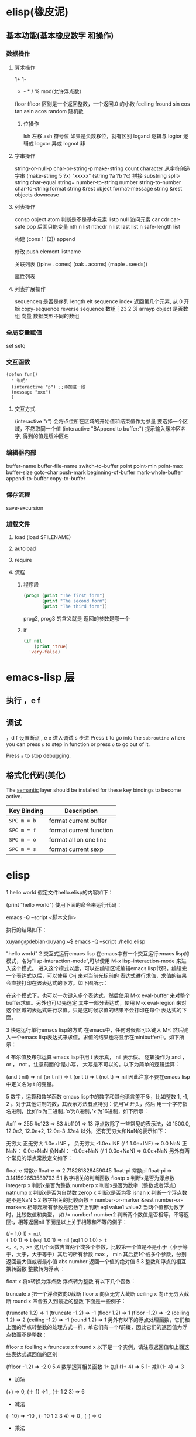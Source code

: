 * elisp(橡皮泥)
** 基本功能(基本橡皮数字 和操作)
*** 数据操作
**** 算术操作
     1+
     1-
     + - * / % mod(允许浮点数）
     floor  ffloor 区别是一个返回整数，一个返回.0 的小数 
     fceiling
     fround
     sin
     cos
     tan
     asin
     acos
     random 随机数
***** 位操作 
      lsh 左移
      ash 符号位  如果是负数移位，就有区别
      logand 逻辑与
      logior 逻辑或
      logxor 异或
      lognot 非
**** 字串操作
  string-or-null-p
  char-or-string-p
  make-string count character  从字符创造字串
  (make-string 5 ?x) "xxxxx"
  (string ?a ?b ?c) 拼接 
  substring
  split-string
  char-equal
  string=
  number-to-string number
  string-to-number
  char-to-string
  format string &rest object
  format-message string &rest objects
  downcase
**** 列表操作
     consp object
     atom  判断是不是基本元素
     listp
     null
     访问元素
  car
  cdr
  car-safe
  pop 后面只能变量
  nth n list
  nthcdr n list 
  last list n   
  safe-length list

  构建
  (cons 1 '(2))
  append

  修改
  push element listname

  关联列表
       ((pine . cones)
        (oak . acorns)
        (maple . seeds))

  属性列表
**** 列表扩展操作
     sequenceq 是否是序列
     length
     elt sequence index  返回第几个元素, 从 0 开始
     copy-sequence
     reverse sequence
     数组 [ 23 2 3]
     arrayp object 是否数组
     向量 数据类型不同的数组
*** 全局变量赋值
    set setq
*** 交互函数
    #+BEGIN_SRC elisp
      (defun fun()
        " 说明"
        (interactive "p") ;;添加这一段
        (message "xxx")
        )  
    #+END_SRC
**** 交互方式
     (interactive "r")  会将点位所在区域的开始值和结束值作为参量 要选择一个区域，不然取同一个值
     (interactive "BAppend to buffer:") 提示输入缓冲区名字, 得到的值是缓冲区名
*** 编辑器内部
    buffer-name
    buffer-file-name
    switch-to-buffer
    point
    point-min
    point-max
    buffer-size
    goto-char 
    push-mark
    beginning-of-buffer
    mark-whole-buffer
    append-to-buffer
    copy-to-buffer
*** 保存流程
    save-excursion
*** 加载文件
***** load (load $FILENAME)
***** autoload
***** require
***** 流程
****** 程序段        
      #+BEGIN_SRC lisp
        (progn (print "The first form")
               (print "The second form")
               (print "The third form"))
      #+END_SRC 
     prog2, prog3 的含义就是 返回的参数是哪一个 
****** if
       #+BEGIN_SRC lisp
         (if nil
             (print 'true)
           'very-false)
    #+END_SRC
* emacs-lisp 层
** 执行 ，e f
** 调试  
，d f 设置断点
,  e e 进入调试
s 步进
 Press ~i~ to go into the =subroutine= where you can press ~s~ to step in
function or press ~o~ to go out of it.

 Press ~a~ to stop debugging.

** 格式化代码(美化)
The [[https://github.com/syl20bnr/spacemacs/blob/develop/layers/%2Bemacs/semantic/README.org][semantic]] layer should be installed for these key bindings to become active.

| Key Binding | Description             |
|-------------+-------------------------|
| ~SPC m = b~ | format current buffer   |
| ~SPC m = f~ | format current function |
| ~SPC m = o~ | format all on one line  |
| ~SPC m = s~ | format current sexp     |

* elisp 
1 hello world
假定文件hello.elisp的内容如下：

(print "hello world")
使用下面的命令来运行代码：

emacs -Q --script <脚本文件>

执行的结果如下：

xuyang@debian-xuyang:~$ emacs -Q --script ./hello.elisp

"hello world"
2 交互式运行emacs lisp
在emacs中有一个交互运行emacs lisp的模式，名为“lisp-interaction-mode”,可以使用 M-x lisp-interaction-mode 来进入这个模式。 进入这个模式以后，可以在编辑区域编辑emacs lisp代码，编辑完一个表达式以后，可以使用 C-j 来对当前光标前的 表达式进行求值，求值的结果会直接打印在该表达式的下方。如下图所示：

在这个模式下，也可以一次键入多个表达式，然后使用 M-x eval-buffer 来对整个buffer求值。另外也可以先选定 其中一部分表达式，使用 M-x eval-region 来对这个区域的表达式进行求值。只是这时候求值的结果不会打印在每个 表达式的下面。

3 快速运行单行emacs lisp的方式
在emacs中，任何时候都可以键入 M-: 然后键入一个emacs lisp表达式来求值。求值的结果也将显示在minibuffer中。如下所示：

4 布尔值及布尔运算
emacs lisp中用 t 表示真， nil 表示假。 逻辑操作为 and ， or ， not 。注意前面的t是小写， 大写是不可以的。以下为简单的逻辑运算：

(and t nil) => nil
(or t nil) => t
(or t t) => t
(not t) => nil
因此注意不要在emacs lisp中定义名为 t 的变量。

5 数字，运算和数学函数
emacs lisp中的数字和其他语言差不多，比如整数 1, -1, 2 。对于其他进制的数，其表示方法有点特别：使用'#'开头，然后 用一个字符指名进制，比如‘b‘为二进制，’o‘为8进制，’x‘为16进制，如下所示：

#xff => 255
#o123 => 83
#b1101 => 13
浮点数除了一些常见的表示法，如 1500.0, 12.0e2, 12.0e+2, 12.0e-3 .12e4 以外，还有无穷大和NaN的表示如下：

无穷大
正无穷大 1.0e+INF ， 负无穷大 -1.0e+INF
(/ 1 1.0e+INF) => 0.0
NaN
正NaN： 0.0e+NaN 负NaN： -0.0e+NaN
(/ 1 0.0e+NaN) => 0.0e+NaN
另外有两个常见的浮点常数定义如下：

float-e
常数e
float-e  => 2.718281828459045
float-pi
常数pi
float-pi  => 3.141592653589793
5.1 数字相关的判断函数
floatp x
判断x是否为浮点数
integerp x
判断x是否为整数
numberp x
判断x是否为数字（整数或者浮点）
natnump x
判断x是否为自然数
zerop x
判断x是否为零
isnan x
判断一个浮点数是不是NaN
5.2 数字相关的比较函数
= number-or-marker &rest number-or-markers
相等起所有参数是否数字上判断
eql value1 value2
当两个值都为数字时，比较数值和类型， 如
/= number1 number2
判断两个数值是否相等，不等返回t，相等返回nil
下面是以上关于相等和不等的例子：

(/= 1.0 1) => nil
(= 1.0 1) => t
(eql 1.0 1) => nil
(eql 1.0 1.0) => t
<, <=, >, >=
这几个函数吉首两个或多个参数，比较第一个值是不是小于（小于等于，大于，大于等于）其后的所有参数
max ， min
其后接1个或多个参数，分别返回最大值或者最小值
abs number
返回一个值的绝对值
5.3 整数和浮点的相互换转函数
整数转为浮点 ：

float x
将x转换为浮点数
浮点转为整数 有以下几个函数：

truncate x
把一个浮点数向0截断
floor x
向负无穷大截断
ceiling x
向正无穷大截断
round x
四舍五入到最近的整数
下面是一些例子：

(truncate 1.2) => 1
(truncate -1.2) => -1
(floor 1.2) => 1
(floor -1.2) => -2
(ceiling 1.2) => 2
(ceiling -1.2) => -1
(round 1.2) => 1
另外有以下的浮点处理函数，它们和上面的浮点转整数的处理方式一样，单它们有一个f前缀，因此它们的返回值为浮点数而不是整数：

ffloor x
fceiling x
ftruncate x
fround x
以下是一个实例，请注意返回值和上面这些表达式返回值的区别

(ffloor -1.2) => -2.0
5.4 数学运算相关函数
1+ 加1
(1+ 4) => 5
1- 减1
(1- 4) => 3
+ 加法
(+) => 0, (＋ 1) =>1 , (＋ 1 2 3) => 6
- 减法
(- 10) => -10 , (- 10 1 2 3 4) => 0 , (-) => 0
 * 乘法
() => 1, ( 1)=> 1, (* 1 2 3 4) =>24
/ 除法
(/ 6 2) => 3, (/ 5 2 )=>2, (/ 4.0) =>0.25 , (/ 5 2.0)=>2.5
% 求余
这个函数返回被除数除以除数以后的余数，参数必需是整数 (% 9 4)=>1
mod
被除数模上除数的值，返回值的符号和除数一致，并且参数可以是浮点，如下所示
(mod 9 4) =>1
(mod -9 4) =>3
(mod 9 -4) =>-1
(mod 5.5 2.5) =>0.5
5.5 位运算
lsh interger count
逻辑移位操作，将interger左移count位，当count位负时，右移相应的位数 ， 如
(lsh 5 1) => 10
(lsh 6 -1) => 3
ash interger count
算术移位操作，和逻辑移位比起来，算术移位是保持符号的。 对于负数而言，这两个操作的区别是明显的，如下所示：
(ash -6 -1) => -3
但是:
(lsh -6 -1) => 2305843009213693949
这是一个相当大的正数，通常不是你想要的。
logand
逻辑与
logior
逻辑或
logxor
逻辑异或
lognot
逻辑取反
一些例子：

(format "%X" (logand #xff #xf0)) => "F0"
(format "%X" (logior #xff #xf0)) => "FF"
(format "%X" (logxor #xff #xf0)) => "F"
(format "%X" (lognot #xff)) => "3FFFFFFFFFFFFF00"
(format "%X" (not #xff)) ;;错误，#xff类型不匹配
5.6 数学函数
sin arg
cos arg
tan arg
asin arg
acos arg
atan arg
exp arg
log arg &optional base
expt x y
sqrt arg
看一些实例，今后可以直接拿来用:

(sin (* 0.5 float-pi)) => 1.0
(cos (* 0.5 float-pi)) => 6.123233995736766e-17 #这个不为零应该是pi的精度问题
(asin 1.0) => 1.5707963267948966 #约为pi/2
(exp 2) => 7.38905609893065
(log 7.38) => 1.998773638612381 # 
(expt 2 3) => 8
(expt 2 4) => 16
(sqrt 3) => 1.7320508075688772
5.7 随机函数
random &optional limit
返回一个伪随机数，如果给定正的limit，则返回值不会超过这个值
(random 10) => 8  #每次运行的结果会不一样
6 字符和字符串
在emacs lisp中，字符常量通过一个问号来引入，比如 ?a 表示字符 a 。其内部表示为一个整数，可以 直接拿它跟一个整数进行比较，如

(= ?a 97) => t
有些特殊字符可以通过 \ 引入，比如 ?\t 即为tab。常见的特殊字符如下：

?\b => 8 ;退格键
?\t => 9 ; tab
?\n => 10 ; 换行
?\r => 13 ; 回车
?\s => 32 ; 空格
?\\ => 92 ; 反斜杠
另外，对于汉字字符，可通过汉字的Unicode编码来输入，比如 优 的编码为 4F18 ,可用 ?\u4F18 来表示：

(format "%c" ?\u4F18) => "优"
(format "%c" ?优) => "优"
汉字的编码范围：

GB2312
编码范围为0xB0A1 - 0xF7FE , 共6763个汉字
GBK
编码范围为0x8140 - 0xFEFE , 共21886个汉字， 其中
0xB0A1 - 0xF7FE 为GB2312的所有汉字
0x8140 - 0xA0FE 为CJK汉字6080个
0xAA40 - 0xFEA0 为CJK汉字和增补汉字8160个
注意unicode编码和GBK编码是两个不同的系统。unicode可以用来编码全球所有的文字。而 GBK只用来编码中文，GBK中每个汉字用两个字节来表示，unicode中每个汉字也是两个字节， 但是unicode编码在传输过程中，使用了utf-8编码，这导致每个汉字使用三个字节编码。

unicode
汉字的unicode编码范围为 0x4e00 － 0x9fa5 ， 更多详细的内容，可以参考这里： http://www.qqxiuzi.cn/zh/hanzi-unicode-bianma.php
拼音编码
关于拼音的编码，主要是 a,o,e,i,u,ü 这几个字母上各声调的编码，这些编码可以 在unicode的 0x80-0x1fe 这个范围内找到
字符串是一个定长的字符序列。即数组(array)，数组的长度是固定的，一旦数组被创建就不能被修改。 数组不象C的数组，不会以\0结尾。在emacs lisp中，字符串也是以双引号括起来的。如果字符传种包含 双引号，则使用 \ 来转义其中的双引号，比如 “hello\"” 。

6.1 创建字符串
make-string count character
返回包含count个character字符的字符串
(make-string 5 ?h) => "hhhhh"
(make-string 5 ?我) => "我我我我我"
string &rest characters
返回包含所有剩余参数的字符串
(string ?a ?b ?c) => "abc"
6.2 大小写换转函数
downcase
将字符或者字符串转换为小写
upcase
将字符或者字符串转换为大写
capitalize
将字符转为大写，如果输入是字符串，则将串中的每个单词转位首字母大写的单词
upcase-initials
将字符转为大写，如果输入是字符串，则将串中的每个单词首字母变为大写，注意它与
上面函数的区别，这个函数只是简单的将单词首字母大写，而前者则修改整个单词，如果词中有其他字母大写 则会被修改为小写，如下所示：

(downcase "HELLO world") => "hello world"
(upcase "HELLO world") => "HELLO WORLD"
(capitalize "HELLO world") => "Hello World"
(upcase-initials "HELLO world") => "HELLO World"
6.3 字符串判别函数
stringp x
判断x是否为string，否则返回nil
(stringp "hello") => t
(stringp ?h) => nil
(stringp 123) => nil
string-or-null-p x
判断x是否为string或者nil，否则返回nil
(string-or-null-p "hello") => t
(string-or-null-p nil) => t
char-or-string-p x
判断x是否为string或者字符（即整数），否则返回nil
(char-or-string-p ?p) => t
(char-or-string-p "hello") => t
(char-or-string-p 125) => t
6.4 字符串子串，拼接及分割
substring string &optional start end
返回子串，start和end是下标 ， 负的下标表示从后面开始算。如果结束位置指定为nil，则表示一直取到字符串结束的地方。
(substring "helloworld" 0 3) => "hel"
(substring "helloworld" -3 -1) => "rl"
substring-no-properties string &optional start end
和substring一样，只是不返回文本的属性
concat &rest sequence
字符串连接
(concat "abc" "def") => "abcdef"
mapconcat
mapconcat FUNCTION SEQUENCE SEPARATOR
split-string string &optional separators omit-nulls trim
字符串分割
(split-string " hello world  ") => ("hello" "world")
(split-string "hello woorld" "o") => ("hell" " w" "" "rld")
(split-string "hello woorld" "o" t) => ("hell" " w" "rld")
(split-string "hello woorld" "o+") => ("hell" " w" "rld")
split-string-default-separators
使用缺省的分割符分割字符串，通常这个值为"[ \f\t\n\r\v]+"
6.5 修改字符串
store-substring string idx obj
修改string的部分内容，从idx开始的地方，内容替换为obj的内容 ，注意obj的内容必需能够放进这个字符串。否则会出错。
(store-substring "hello world" 2 "ooo") => "heooo world"
clear-string string
将string的内容清空为0并修改字符串的长度
6.6 字符串比较
char-equal
判断字符是否相等
string=
字符串是否相等
string<
字符串小于 注意，没有 string> 操作符
string-prefix-p string1 string2 &optional ignore-case
string2是否以string1开始 ， 可选参数指定是否忽略大小写
string-suffix-p string1 string2 &optional ignore-case
string2是否以string1结束 ， 可选参数指定是否忽略大小写
(char-equal ?a ?b) => nil
(char-equal ?a ?a) => t
(string= "hello" "world") => nil
(string= "hello" "hello") => t
(string< "abc" "acc") => t
(string-prefix-p "abc" "abcd") => t
(string-suffix-p "abc" "abcd") => nil
6.7 字符串和数字之间的转换
number-to-string
将数字转换为字符串,无穷大和NaN也可以进行转换，如下所示：
(number-to-string 123) => "123"
(number-to-string 123.0) => "123.0"
(number-to-string -123e12) => "-123000000000000.0"
(number-to-string #xfff) => "4095" ;; 16进制数转换
(number-to-string float-e) => "2.718281828459045"  ;;e
(number-to-string 1.0e+INF) => "1.0e+INF"
(number-to-string -0.0e+NaN) => "-0.0e+NaN"
string-to-number string &optional base
字符串转换为数字，可指定进制
(string-to-number "123") => 123
(string-to-number "123" 8) => 83  ;;8进制的123
(string-to-number "123e4") => 1230000.0
(string-to-number "12个人") => 12
(string-to-number "有12个人") => 0
6.8 字符串格式化
基本函数是 format ，和其他语言中的格式化结构差不多，如下所示：

(format "%s，日行%d里" "千里马" 1000) => "千里马，日行1000里"
其中可以使用的格式有：

"%s"	将待格式化对象以打印格式表示，不带双引号
"%S"	将待格式化对象以打印格式表示，带双引号
"%o"	整数的8进制表示
"%d"	整数的10进制表示
"%x"	整数的16进制表示，小写
"%X"	整数的16进制表示，大写
"%c"	字符
"%e"	浮点数的指数表示
"%f"	浮点表示
"%g"	浮点表示，选择指数表示和十进制表示中短的一个
"%%"	打印%号
6.9 子串搜索替换
search seq1 seq2
搜索seq2中是否有seq1, 如下所示
(search "world" "Hello world") => 6
(search "World" "Hello world")  => nil
replace seq1 seq2
替换seq1中
(replace "hello world" "aaaa") => "aaaao world"
replace-regexp-in-string regexp rep string
将string中的所有regexp替换成rep
(replace-regexp-in-string "hello" "goodbye" "helloworld") 
     => "goodbyeworld"
7 变量
在介绍更多的类型和结构之前，先来看看变量的定义和赋值。emacs lisp中变量名中可以使用的 字符范围比通常的编程语言要大，比如 *, =, >, < 等符号都可以用在变量名中。按照 lisp的惯例，全局变量会以 * 开头和结尾。比如 *aa* 。

7.1 定义
变量定义使用 defvar 或者 defparameter 。比如 (defvar *aa*) 定义里一个全局 变量 *aa* ；而 (defparameter *bb* 1) 则定义了一个变量 *bb* ，其初始值为1. 从语义上讲，这二者基本没有区别，但 defvar 可以不带初始值，而 defparameter 必需 要有初始值。

7.2 赋值
在定义了变量以后，可以使用 setf 来赋值，也可以直接用 setf 来定义新的变量， setf 可以同时定义多个变量，此时其返回值为最后一个变量的值，如下所示：

(setf *aa* 1) => 1
(setf *bb* 2 *cc* 3 *dd* 4) => 4
*cc* => 3
8 函数
8.1 定义
基本形式为 (defun name (para) body)

比如

(defun myadd (a b) (+ a b))
(myadd 3 4)
8.2 可选参数
(defun foo (a b &optional c d) (list a b c d)) &optional后的参数为可选参数，如果不指定将被绑定到nil

8.3 可选参数缺省值
(defun foo (a b &optional (c 10) d) (list a b c d)) &optional后的参数为可选参数，其中c的值在不指定的时候为10。d的值不指定为nil

8.4 剩余行参
(defun foo (a b &rest values) (list a b values)) &rest后的参数为剩余参数

以下是以上函数的输出：

(foo 1 2 3 4 6 8) => (1 2 (3 4 6 8))

8.5 关键字参数
(defun foo (a b &key c d) (list a b c d)) &key以后的参数为关键字参数，不指定时绑定为nil

以下是以上函数的输出：

(foo 1 2 :c 3 :d 5) => (1 2 3 5)

(foo 1 2 :c 3 ) => (1 2 3 nil)

9 分支及循环
9.1 WHEN
使if后可跟多条语句

(defmacro when (condition &rest body)
    `(if ,condition (progn ,@body)))
9.2 COND
基本使用方式：

（cond (x (do-x))
    (y (do-y))
    (z (do-z))
    (t (do-default)))
如果前面条件有满足，执行完就退出cond语句。不然，接着往下执行

9.3 DOLIST和DOTIMES
标准形式：

(dolist (var list-form) body-form)

(dolist (x `(1 2 3 4)) (print x))

已知循环次数时：

(dotimes (x 4) (print i)) ;打印0,1,2,3

9.4 DO
基本形式：

(do (var init-form step-form) 
    (end-test-form result-form)
    statements)
注意，因为可能有多个var变量，和let中一样，这里的第一个括号中包含的形式要为多个变量的形式。

一个实例如下：

(do ((n 0 (1+ n)))
    ((>= n 4))
    (print n))
9.5 LOOP
最简单的方式：

(loop 
    body-form*)
每次循环执行body-from，知道用return来中止。下面是一个例子

(let ((n 0)
      (sum 0))
    (loop
	(when (> n 10)
	    (return))
	(setf sum (+ sum n))
	(incf n))
    (format t "sum of 1-10 is: ~A~%" sum))
10 匿名函数
定义方式：

(lambda (parameters) body)

调用方式：

(funcall #'(lambda (x y) (+ x y)) 2 3) => 5

((lambda (x y) (+ x y)) 2 3) => 5 如果匿名函数在S表达式地第一个位置，则可以直接调用

11 点对
在介绍列表之前，先介绍以下点对，点对是有两个元素组成的一个结构，如下所示：

(cons 1 "hello") => (1 . "hello")
上面生成的就是一个简单的点对，前一个元素为1, 后一个元素为字符串"hello"。要取出第一个元素， 使用函数 car ， 取出后一个元素，使用函数 cdr （读做“could-er”），如下所示：

(car (cons 1 "hello")) => 1
(cdr (cons 1 "hello")) => "hello"
因为点对的元素仍旧可以为点对，所以点对可以嵌套，如下所示：

(cons 1 (cons 2 (cons 3 4))) => (1 2 3 . 4)
(cons 1 (cons 2 (cons 3 nil))) => (1 2 3)
如果最后一个点对的cdr元素不为nil，则生成的对象叫点列表。 如果最后一个点对的cdr元素为nil，那生成的对象就是下面的列表。它对应于数据结构中的链表。

12 列表
如点对部分所述，列表对应于数据结构中的链表。链表的每个元素类型可以不同。

12.1 列表的构造
列表的构造方法可以使用点对构造函数 cons ，该函数接受两个参数。也可以用 list 直接构造长的列表，这个函数可以接受任意多的参数以构造大的列表。 list 可以用 ‘ 来简化，并且list也可以嵌套，如下所示：

(cons 1 (cons 2 (cons 3 nil))) => (1 2 3)

(list 1 2 3) => (1 2 3)
(list 1 2 (list 3 4 5)) => (1 2 (3 4 5))
'(1 2 3) => (1 2 3)
(list 1 2 '(3 4 5)) => (1 2 (3 4 5))
其他的列表构造函数：

make-list length obj
生成一个长为length的列表，每个元素均为obj
(make-list 3 "hello") => ("hello" "hello" "hello")
append &rest sequences
将剩余的参数连接成一个列表
(append '(1 2 3) '(4 5)) => (1 2 3 4 5)
(append '(1 2 3) 4) => (1 2 3 . 4) ;;这里应该用add-to-list
(append '(1 2 3) '(4)) => (1 2 3 4)
copy-tree
复制点对单元，并且递归复制其指向的其他元素，如果参数不是点对单元，则 简单的返回该参数，因此这个函数和通常意义上的树拷贝概念有些不同
(copy-tree '(1 2 3)) => (1 2 3)
(copy-tree 1) => 1
number-sequence from &optional to sepration
构造数字序列
(number-sequence 5) => (5)
(number-sequence 5 9) => (5 6 7 8 9)
(number-sequence 5 9 2) => (5 7 9)
12.2 列表相关的判断
consp
判断一个对象是否为点对
atom
判断一个对象是否为原子类型
listp
判断一个对象是否为点对或空，否则返回nil，注意它和consp的区别，
nil是一个列表，但不是点对

nlistp
即 not listp
null
判断一个对象是否为nil
(consp (cons 1 2)) => t
(listp (cons 1 2)) => t
(nlistp (cons 1 2)) => nil

(consp (list 1 2 3)) => t
(listp '(1 2 3)) => t
(listp '()) => t
(null '()) => t
12.3 列表访问
car
访问列表的前一个元素
cdr
访问列表的后一个元素 ， 注意列表也是点对单元，它的car为当前元素，cdr为其余的元素。 这一点可以由 cons 构造列表的过程看出来。
car-safe
首先判断参数是否为一个点对单元，如果是，则返回car，否则返回nil，即
(car-safe obj) <=> (let ((x obj)) 
	               (if (consp x)
	                  (car x)
                        nil))
cdr-safe
同 car-safe
以下是car，cdr的一些使用实例：

(car '(1 2 3 4)) => 1
(cdr '(1 2 3 4)) => (2 3 4)
(car-safe 1) => nil
(car-safe '(1 2 3)) => 1
(cdr-safe 1) => nil
nth n list
访问list的第n个元素，元素个数从0开始
nthcdr n list
访问list的第n个cdr元素，即调用cdr n次的返回值
(nth 2 '(1 2 3 4 5)) => 3
(nthcdr 2 '(1 2 3 4 5)) => (3 4 5)
(nthcdr 4 '(1 2 3 4 5)) => (5)
(nthcdr 6 '(1 2 3 4 5)) => nil
last list &optional n
返回列表的最后一个值，如果n不为nil，则返回最后n个元素
(last '(1 2 3 4 5)) => (5)
(last '(1 2 3 4 5) 3) => (3 4 5)
length
返回一个列表的长度
safe-length
返回列表的长度，有时候，遇到环形链表，这个函数不会出现死循环，会返回一个大的值。
(length '(1 2 3 4)) => 4
(safe-length '(1 2 3 4)) => 4
butlast x &optional n
返回一个列表，该列表不包含x的最后一个元素，如果给定n，则不包含最后n个元素。
nbutlast
同上，这个函数会直接修改原列表，而不会新建一个原列表的拷贝
(butlast '(1 2 3 4 5)) => (1 2 3 4)
(butlast '(1 2 3 4 5) 2) => (1 2 3)
12.4 列表修改
setcar cons obj
修改列表的car
(setf *aa* '(1 2 3)) => (1 2 3)
(setcar *aa* 10) => 10
*aa*  => (10 2 3)
setcdr cons obj
修改列表的cdr
(setf *aa* '(1 2 3)) => (1 2 3)
(setcdr *aa* 10) => 10
*aa* => (1 . 10)
(setcdr *aa* '(10 9)) => (10 9)
 *aa*  => (1 10 9)
pop
就是通常意义上的pop，删除原列表的第一个元素，并返回第一个元素
push element list
(setf *aa* '(1 2 3 4)) => (1 2 3 4)
(push 1 *aa*) => (1 1 2 3 4)
(pop *aa*) => 1
*aa*  => (1 2 3 4)
add-to-list symbol element &optional append
添加一个元素到符号指定的列表，注意这里的第一个参数为 一个符号，而不是一个列表，另外，如果要添加的元素已经存在于列表中，添加将无效。可选参数append如果不为nil，元 会被添加到列表的末尾，否则会被添加到列表的头部，如下所示：
(setf *aa* '(1 2 3 4)) => (1 2 3 4)
(add-to-list *aa* 6) ; 类型错误，第一个参数不是符号 
(add-to-list '*aa* 6) => (6 1 2 3 4)
(add-to-list '*aa* 4) => (6 1 2 3 4)
(add-to-list '*aa* 7 t) => (6 1 2 3 4 7)
*aa* => (6 1 2 3 4 7)
以上的add-to-list并不会把相同的元素添加到列表中，这个行为有些象集合的操作，如果确实需要添加可以使用nconc， 或者使用push，如下所示

(setf *aa* '(1 2 3 4)) => (1 2 3 4)
(push 1 *aa*) => (1 1 2 3 4)
(nconc *aa* '(2)) => (1 1 2 3 4 2)
nconc &rest lists
这个函数可以将参数中的列表连接起来构成一个列表，与append不同的是，这个函数是破坏性的， 它会直接修改 每个 参数的最后一个指针。而append是非破坏性的。
(setf *aa* '(1 2 3)) => (1 2 3)
(setf *bb* '(4 5)) => (4 5)
(nconc *aa* *bb* '(6)) => (1 2 3 4 5 6)
*aa* => (1 2 3 4 5 6)
*bb*  => (4 5 6)  ;;注意这里的*bb*也被改变了
(append *bb* '(7 8)) => (4 5 6 7 8)
*bb* => (4 5 6) ;;*bb*并没有被append修改
列表上的集合操作

GNU emacs lisp中没有集合的交并运算函数 union 和 intersection ，但是common lisp中有这两个函数， 可以通过cl-lib来引入相关的函数。

memq obj list
测试obj是否为list的一个成员
(memq 1 `(1 2 3)) => (1 2 3)
(memq 1 `(2 3 4)) => nil
另一个函数 member obj list 和这个函数功能一样。如下所示：

(member 1 `(1 2 3)) => (1 2 3)
(member 1 `(2 3 4)) => nil
delq obj list
从list中删除obj返回新的列表，如果list中不包含obj，则返回原列表。注意这个函数的行为，它看起来有些奇怪：
(delq 1 `(1 2 3 1)) => (2 3)
(delq 1 `(2 3 4))  => (2 3 4)
(delq 1 `(1))  => nil
(delq 1 `()) => nil
(setf *aa* `(1 2 3 4)) => (1 2 3 4)
(delq 1 *aa*) => (2 3 4)
*aa* => (1 2 3 4) ;; 这里是值得注意的地方
(delq 3 *aa*) => (1 2 4)
*aa*  => (1 2 4)
如上所示，delq会修改列表，并返回一个修改过的列表。当删除的元素是中间某个元素的时候，它会直接修改该元素的前一个指针，让该指针指到它 的下一个元素，这样原列表就被修改了。当被删除的元素是第一个元素的时候，它只是简单的返回由第二个元素开始的一个列表，并不会修改第一个元素 后面的指针，因此，此时直接打印原列表会发现这个列表并没有被修改。所以，在调用delq时，最好使用一个新的变量来保存结果列表。否则，自己都会 被绕晕了。

remq obj list
同上，这个版本不会修改原来的列表，如下所示：
(setf *aa* `(1 2 3)) => (1 2 3)
(remq 2 *aa*) => (1 3)
*aa* => (1 2 3)
delete-dups list
删除列表中的重复元素
(delete-dups `(1 1 2 3 4 2 1)) => (1 2 3 4)
12.5 关联列表
关联列表（Association List）即点对的列表，如下所示：

`((a . 1) (b . 2) (c . 3)) => ((a . 1) (b . 2) (c . 3))
对于点对中的元素，不必限制为简单的数据类型，可以是一个列表，这也是一个合法的关联列表

`((a . 1) (b 2 3 4) (c . 5)) => ((a . 1) (b 2 3 4) (c . 5))
对于第二个元素，该点对的car为b，cdr为列表(2 3 4)。对每个点对元素来说，点对的car元素称为键，cdr元素称为该键的值。关联列表通常简称为alist。

对于关联列表，由一些专用的函数，如下：

assoc key alist
返回关联列表中第一个键为key的元素，如下所示
(assoc 'a `((a . 1) (b . 2))) => (a . 1)
(assoc 'c `((a . 1) (b . 2))) => nil
assq 具有同样的功能，它和aassoc的区别在于使用的相等运算函数为 eq ， 而不是 equal

rassoc value alist
返回关联列表中第一个值为value的元素，如下所示
(rassoc 1 `((a . 1) (b . 2)))  => (a . 1)
(rassoc 3 `((a . 1) (b . 2)))  => nil
和assq一样，也有rassq这个函数，简单的实例如下：

(assq 'a `((a . 1) (b . 2))) => (a . 1)
(rassq 1 `((a . 1) (b . 2))) => (a . 1)
assq-delete-all key alist
删除所有键为key的点对
(assq-delete-all 'a `((a . 1) (b . 2))) => ((b . 2))
rassq-delete-all value alist
删除所有值为value的点对
(rassq-delete-all 1 `((a . 1) (b . 2))) => ((b . 2))
对关联列表的每个点对来说，书写的时候，键和值之间的点不是必需的。比如 ((a 1) (b 2) (c 3)) 也是一个合法的关联列表。

(setf *aa* '((a 1) (b 2) (c 3))) => ((a 1) (b 2) (c 3))
;;利用关联列表的函数对其进行操作
(assoc 'a *aa*) => (a 1)
12.6 属性列表
属性列表（property list）是一对对元素的列表，其表现形式和关联列表略有不同，如下所示：

`(a 1 b 2 c 3) => (a 1 b 2 c 3)
`(a 1 b (2 3) c 4) => (a 1 b (2 3) c 4)
即属性列表中没有明确地把两个元素组合在一起。每对元素的第一个元素叫做属性名字，第二个元素叫做属性的值。上面的a,b,c为 属性名，1, 2, 3和1,(2 3), 4为属性值。

以下是一些操作属性列表的函数

plist-get plist property
获取属性列表中的给定属性
(plist-get `(a 1 b 2 c 3) 'a) => 1
plist-put plist property value
设置属性列表中的属性值
(setf *aa* `(a 1 b 2 c 3)) => (a 1 b 2 c 3)
;;添加属性值
(plist-put *aa* 'd 4) => (a 1 b 2 c 3 d 4)
*aa*  => (a 1 b 2 c 3 d 4)
;;修改属性值
(plist-put *aa* 'a 10) => (a 10 b 2 c 3 d 4)
*aa*  => (a 10 b 2 c 3 d 4)
(plist-put *aa* 'a nil) => (a nil b 2 c 3 d 4)
由以上实例可知，这个函数可以为属性列表添加和修改属性值。

plist-member plist property
判断plist中是否含有属性property
(setf *aa* `(a 1 b 2)) => (a 1 b 2)
(plist-member *aa* 'a)  => (a 1 b 2)
(plist-member *aa* 'c)  => nil
对于属性列表而言，其属性名字不一定要是字符串，比如'(1 2 3 4)也是一个合法的属性列表。如下所示：

(plist-get '(1 2 3 4) 1) => 2
在这里，名为1的属性，其值为2 。因此普通的列表和属性列表看起来并没有什么区别，一般的列表也可以当作属性列表来进行处理。

12.7 序列、数组和向量
列表和数组都是序列。而数组是固定长度的。emacs lisp中有四种数组，即字符串strings，向量vector，字符表char-table和布尔向量。它们之间的关系如下所示：

序列
列表
数组
strings
vector
char-table
bool-vector
首先看一些序列函数，这些函数对所有的序列可用：

sequencep obj
判断obj是否为一个序列
length sequence
返回序列的长度
elt sequence index
返回序列中序号为index的元素，需要从0开始
(elt `(1 2 3) 2) => 3
函数 seq-elt 也具有同样的功能。

copy-sequence sequence
序列拷贝
reverse sequence
新建一个序列，其元素的顺序是原序列的逆序，原序列保持不变。char-table不适用
nreverse sequence
将一个序列逆序排列，它会修改原序列
(nreverse `(1 2 3 4)) => (4 3 2 1)
sort sequence predicate
对序列进行排序，这个函数会直接修改原列表
(sort `(1 3 5 2) '<) => (1 2 3 5)
数组

有四种类型的数组，其中向量和字母表（char-table）可以保存任何类型的数据，字符串只能保存字符，布尔向量只能保存布尔值。 数组的长度是固定的。相关的函数如下：

arrayp obj
判断obj是否为数组
(arrayp [1 2]) => t
(arrayp 1) => nil
aref array index
返回数组的序号为index的元素
(aref [1 2 3 4] 2)  => 3
aset array index obj
将数组序号为index的元素的值设为obj
(setf *aa* [1 2 3 4]) => [1 2 3 4]
(aset *aa* 2 "hello") => "hello"
*aa*  => [1 2 "hello" 4]
fillarray array obj
将array的元素都设为obj
(setf *aa* [1 2 3 4]) => [1 2 3 4]
(fillarray *aa* 0) => [0 0 0 0]
*aa*  => [0 0 0 0]
向量

向量是泛化的数组。其元素可以为任意的lisp对象。 如下所示：

(setf *aa* [1 two 'three '(1 2 3)]) => [1 two (quote three) (quote (1 2 3))]
可用的向量函数如下：

vectorp obj
判断obj是否为向量
(vectorp "hello") => nil
(arrayp "hello") => t
(vectorp ["hello"]) => t
vector &rest obj
将所有的参数组成一个向量
(vector 1 2 "hello" [1 2]) => [1 2 "hello" [1 2]]
make-vector length obj
创建一个长度为length的向量，向量的每个元素为obj
vconcat &rest seq
将参数中的序列合并成一个新的向量
(setf *aa* `(1 2 3)) => (1 2 3)
(setf *bb* `(4 5 6)) => (4 5 6)
(vconcat *aa* *bb*) => [1 2 3 4 5 6]
字母表

布尔向量

13 哈希表
哈希表和属性列表关联列表有些相似，但是哈希表对于大的表，其访问速度要快。另外哈希表中的元素 是无序的。

make-hash-table &rest keyword-args
创建一个哈希表
hash-table-p obj
判断obj是否为一个哈希表
hash-table-count table
返回哈希表中元素的个数
gethash key table &optional default
访问哈希表中键值为可key的元素
puthash key value table
在哈希表中添加一个键值对
remhash key table
删除哈希表中键为key的元素，如果不存在这个元素，则什么事也不做
clrhash table
清空哈希表
maphash function table
对哈希表中的每个元素执行函数function，该函数接受两个参数， 即key和value
(setf *aa* (make-hash-table))
(puthash 'a 1 *aa*) => 1
(puthash 'b 2 *aa*) => 2
(hash-table-count *aa*) => 2
(gethash 'a *aa*) => 1
(gethash 'c *aa*) => nil
(remhash 'a *aa*) => nil
(gethash 'a *aa*) => nil
(clrhash *aa*)
14 高阶函数
14.1 apply
一个函数在定义以后，可以使用 function 获得函数，或者使用#'来获得函数本身，如下所示

(defun foo (x) (* x 2))
(function foo)和#'foo 都可以获得foo函数本身，得到它以后，就可以调用它，调用方法是使用 funcall 或者 apply

事实上 (foo 1 2 3) === (funcall #'foo 1 2 3) ， 在已知被调用函数参数的时候，使用funcall，funcall的第一个参数是一个函数，其后为要传给函数的参数

apply的第一个参数是函数，其后是一个列表。它将函数应用在列表的值上。在有多个参数的情况下，只需要最后一个参数是列表就可以了。

(apply #'plot #'exp list-data) 这个调用中，apply将调用'plot，其第一个参数是一个函数'exp，最后的lisp-data是一个列表，假设list-data的内容为(list 1 2 3 4)，那么实际的调用将成为

(plot #'exp 1) (plot #'exp 2) (plot #'exp 3) (plot #'exp 4)

14.2 map系列函数
map系列的函数可以将函数分别作用在序列的所有元素之上。

mapcar function sequence
将函数function作用于序列sequence之上。并用一个序列收集计算的结果，其中的序列可以为列表，向量或者字符串。
(mapcar #'1+ `(1 2 3)) => (2 3 4)
(mapcar #'1+ [1 2 3]) => (2 3 4)
mapc function sequence
功能同mapcar，不过这个函数并不将计算的结果收集到一个列表中。它的返回值为作为参数的序列，如下所示：
(mapc #'1+ `(1 2 3)) => (1 2 3)
(mapc #'1+ [1 2 3]) => [1 2 3]
maphash function hash
对哈希表hash的的每个键值对调用函数function，这个函数总是返回nil。
(setf *aa* (make-hash-table))
(puthash :a 1 *aa*) => 1
(puthash :b 2 *aa*) => 2
(puthash :c 3 *aa*) => 3
(maphash #'(lambda (k v) (print (format "%s -> %d" k v))) *aa*)
;;以下为输出
":a -> 1"
":b -> 2"
":c -> 3"
;;输出结束
14.3 reduce 函数
reduce函数的声明是这样的：

reduce function seq [keyword value] …
其中的function函数为两个参数的函数，seq为需要处理的序列。后面可用的关键字参数有
:start， :end ， :from-end， :initial-value， :key 。 指定的两参数函数将一次作用于seq上，最后得到一个返回值。 其中各关键字参数的意义如下：

:start
从序列的哪个位置开始处理
:end
处理在序列的哪个位置结束
:from-end
是否从序列尾部开始处理， 布尔值
:initial-value
处理开始之前的初始值
:key
???
(reduce #'+ [1 2 3 4]) => 10
(reduce #'+ [1 2 3 4] :start 1) => 9
(reduce #'+ [1 2 3 4] :start 1 :end 2) => 2
(reduce #'+ [1 2 3 4] :start 1 :end 2 :initial-value 10) => 12
14.4 remove系列函数
remove系列函数也是作用于序列上的函数，用于在序列中删除满足某些条件的函数

remove elt seq
删除序列seq中值为elt的元素，返回一个序列
(remove 2 `(1 2 3 4)) => (1 3 4)
remove-if function seq [keyword value]
删除seq中满足条件function的元素，支持的关键字参数有 :key ,
:count , :start , :end , :from-end。 这个函数是非破坏性的，不会修改参数序列。 其中

:count
指定需要删除的元素的个数，不会删除更多的满足条件的元素
:start
从序列的哪个位置开始处理
:end
处理在序列的哪个位置结束
:from-end
是否从序列尾部开始处理
:key
???
(remove-if #'oddp `(1 2 3 4 5 6)) => (2 4 6) 
(remove-if #'oddp `(1 2 3 4 5 6) :count 2) => (2 4 5 6)
(remove-if #'oddp `(1 2 3 4 5 6) :count 2 :from-end t) => (1 2 4 6)
remove-if-not function seq [keyword value]
同函数remove-if，意义很明显，就是删除不满足条件function的元素， 关键字的意义亦同。
remove-duplicates seq [keyword value]
删除序列中的重复元素，支持的关键字参数有
:test
:test-not
:key
:start
:end
:from-end
15 动态变量及绑定
(let ((a 1) 
       (b 2) 
       (c 3)) 
   (+ a b c))

(let* ((a 1) 
       (b (+ a 2)) 
       (c (+ b 3))) 
   (+ a b c))
let 和 let* 的区别是， let* 中可以使用前面已绑定的值，注意这里的 let 的语法，后面的括号中是一个列表，即使只有一个赋值，也要写成 (let ((a 2)) (format t "~A" a)) 这样的形式，如果写成 (let (a 2) (format t "~A" a)) 是不可以的。

16 定义自己的宏
基本形式

(defmacro name (parameter) 
    body-form)
17 文件
17.1 读文件
读取每一行并打印

(with-open-file (stream "./aa.txt")
    (loop 
	(let ((line (read-line stream nil)))
	    (cond 
		(line (format t "~A~%" line))
		(t (return))))))
可以把以上的部分写成一个宏，此宏对每行调用给定的函数，调用方式可为 (do-file-lines filename &body)

17.2 写文件
(with-open-file (stream "./bb.txt" :direction :output :if-exists :supersede)
    (format stream "some text"))
18 正则表达式
正则表达式要使用cl-ppcre包，参考文档：http://weitz.de/cl-ppcre/，在使用之前需要加载这个库，方法是

(ql:quickload "cl-ppcre")

18.1 抽取
(cl-ppcre:scan-to-strings "[^b]*b" "aaabd")
=>
"aaab"
#()

(cl-ppcre:scan-to-strings "([^b])*b" "aaabd")
=>
"aaab"
#("a")

;匹配以后进行绑定
(cl-ppcre:register-groups-bind (first second third) 
    ("(a+)(b+)(c+)" "aabbbbccccc")
    (list first second third))
=>
("aa" "bbbb" "ccccc")


;如果不匹配，则将返回nil，后面的list语句不会执行
(cl-ppcre:register-groups-bind (first second third) 
    ("(a+)(b+)(c+)" "aabbbbddddd")
    (list first second third))
18.2 替换
(cl-ppcre:regex-replace "fo+" "foo bar" "frob")
=>"frob bar"

(cl-ppcre:regex-replace-all "fo+" "foo bar" "frob")
=>"frob bar"
18.3 拆分
(cl-ppcre:split "\\s+" "foo bar baz frob")
=>("foo" "bar" "baz" "frob")


本文地址: http://www.bagualu.net/wordpress/archives/6596 转载请注明




分类EMACS
发表评论
电子邮件地址不会被公开。 必填项已用*标注

评论


姓名 *


电子邮件 *


站点


文章导航
上一篇文章
上一
股票市场的一些宏观数据下一篇文章
下一
国内的芯片设计企业
功能
注册
登录
文章RSS
评论RSS
WordPress.org
近期评论
Miu发表在《搜索求解之启发式搜索策略》
Cion发表在《关于美国政治制度》
反倒是发表在《vim 多文件搜索并实现自动跳转》
beescity发表在《用R画地图》
江航发表在《tvmx》
分类目录
android (17)
C/C++ (62)
CSS (10)
CUDA (4)
drupal (19)
emacs (40)
firefox (22)
gdb (12)
golang (1)
hadoop (25)
java (1)
javascript (10)
latex (8)
Linux (148)
lisp (16)
markdown (15)
pdf (4)
perl (11)
php (13)
python (26)
ruby (41)
R语言 (70)
VBA (1)
vim (23)
windows (21)
wordpress (43)
中文处理 (26)
人工智能 (8)
其他备忘 (1)
化工 (45)
反编译 (4)
图形 (24)
应用开发 (24)
投资 (5)
搜索引擎 (19)
数学 (16)
数据挖掘 (20)
数码电子 (8)
新站介绍 (1)
旅游地理 (5)
未分类 (31)
杂谈杂感 (12)
照片 (2)
生化 (2)
生活 (22)
电力 (3)
算法 (1)
经济 (2)
网站动态 (27)
网络 (26)
美食 (21)
考古 (2)
股票 (27)
视频 (9)
设计 (1)
语言参考 (3)
量化交易 (9)
金属 (1)
跟我联系 jianghang at bagualu.net
